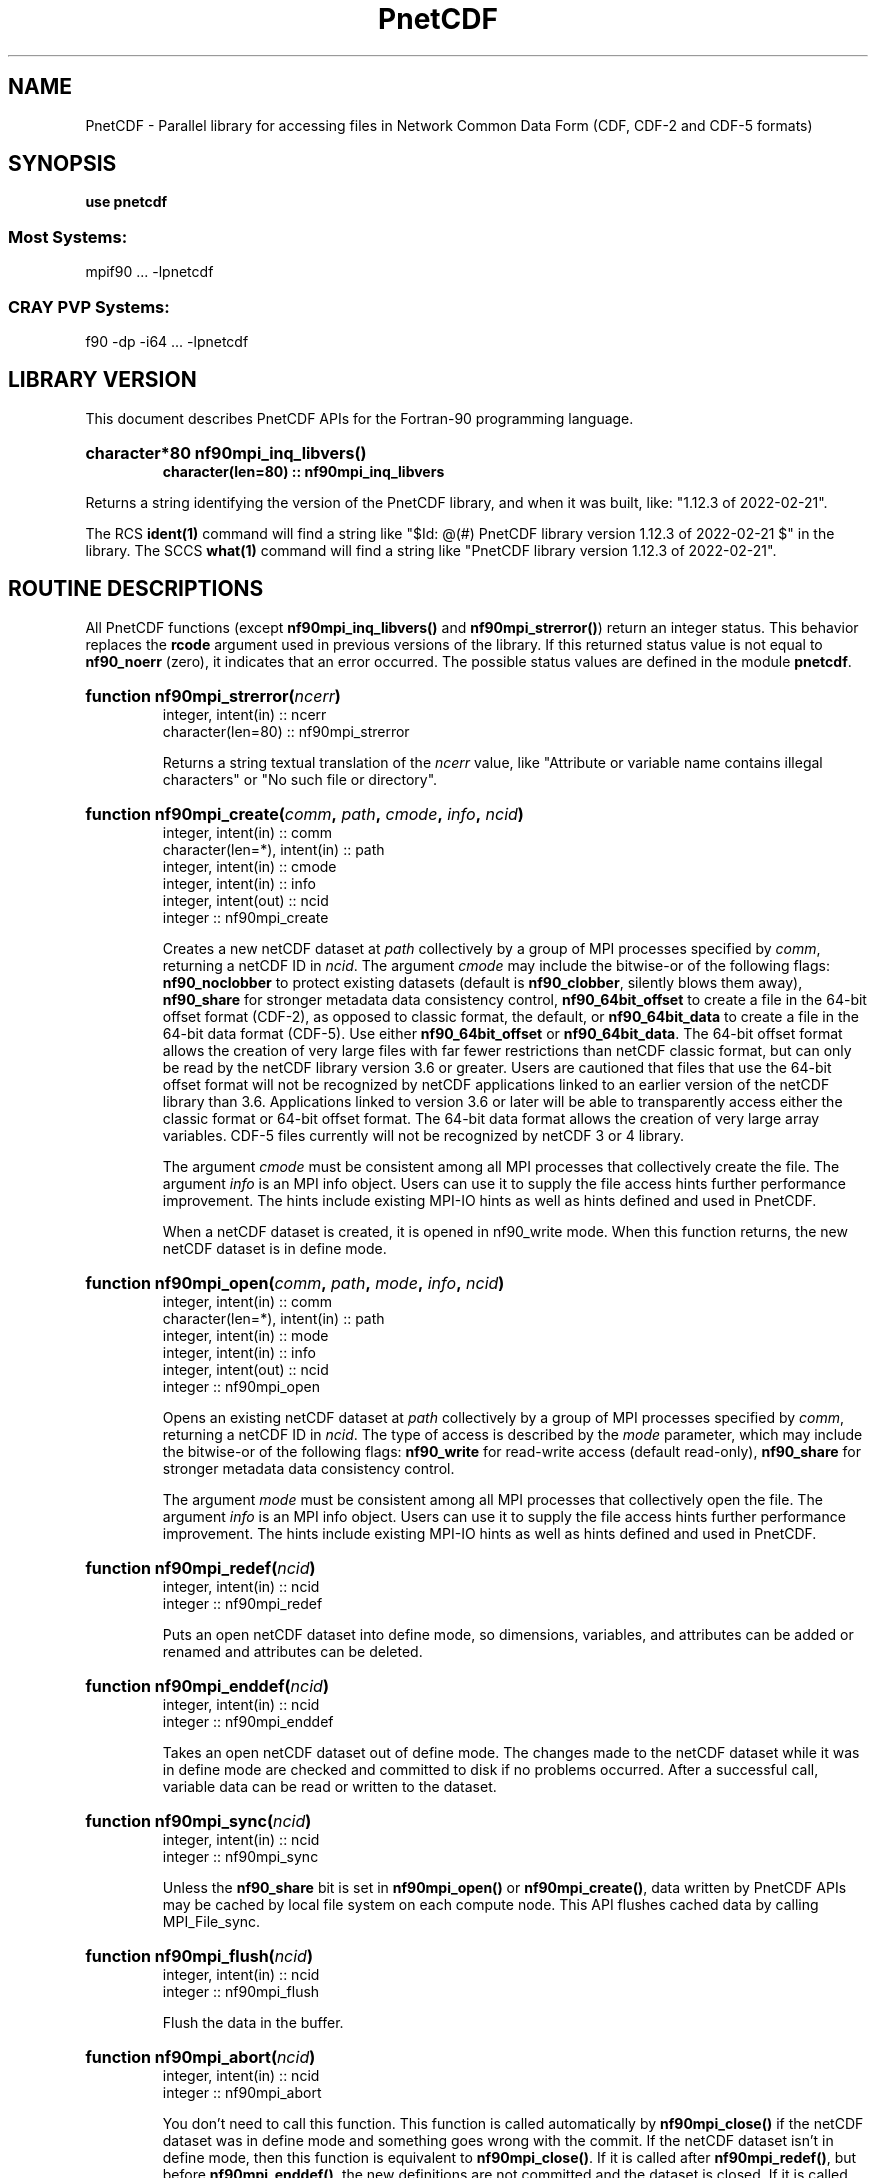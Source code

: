 .nr yr \n(yr+1900
.af mo 01
.af dy 01
.TH PnetCDF 3f "PnetCDF 1.12.3" "Printed: \n(yr.\n(mo.\n(dy" "LIBRARY FUNCTIONS"
.SH NAME
PnetCDF \- Parallel library for accessing files in Network Common Data Form (CDF, CDF-2 and CDF-5 formats)
.SH SYNOPSIS
.ft B
.na
.nh
use pnetcdf
.sp
.SS Most Systems:
mpif90 ... -lpnetcdf
.sp
.SS CRAY PVP Systems:
f90 -dp -i64 ... -lpnetcdf

.ad
.hy
.SH "LIBRARY VERSION"
.LP
This document describes PnetCDF APIs for the Fortran-90 programming language.
.HP
\fBcharacter*80 nf90mpi_inq_libvers(\|)
.RS
character(len=80) :: nf90mpi_inq_libvers\fR
.RE
.sp
Returns a string identifying the version of the PnetCDF library, and
when it was built, like: "1.12.3 of 2022-02-21".
.LP
The RCS \fBident(1)\fP command will find a string like
"$\|Id: @\|(#) PnetCDF library version
1.12.3 of 2022-02-21 $"
in the library. The SCCS \fBwhat(1)\fP command will find a string like
"PnetCDF library version 1.12.3 of 2022-02-21".
.SH "ROUTINE DESCRIPTIONS"
.LP
All PnetCDF functions (except
\fBnf90mpi_inq_libvers(\|)\fR and \fBnf90mpi_strerror(\|)\fR) return an integer
status.
This behavior replaces the \fBrcode\fR argument
used in previous versions of the library.
If this returned status value is not equal to
\fBnf90_noerr\fR (zero), it
indicates that an error occurred. The possible status values are defined in
the module \fBpnetcdf\fP.
.HP
\fBfunction nf90mpi_strerror(\fIncerr\fP)\fR
.RS
.nf
integer, intent(in) :: ncerr
character(len=80) :: nf90mpi_strerror
.fi
.sp
Returns a string textual translation of the \fIncerr\fP
value, like "Attribute or variable name contains illegal characters"
or "No such file or directory".
.RE
.HP
\fBfunction nf90mpi_create(\fIcomm\fP, \fIpath\fP, \fIcmode\fP, \fIinfo\fP, \fIncid\fP)\fR
.RS
.nf
integer, intent(in) :: comm
character(len=*), intent(in) :: path
integer, intent(in) :: cmode
integer, intent(in) :: info
integer, intent(out) :: ncid
integer :: nf90mpi_create
.fi
.sp
Creates a new netCDF dataset at \fIpath\fP collectively by a group of MPI
processes specified by \fIcomm\fP, returning a netCDF ID in \fIncid\fP.  The
argument \fIcmode\fP may include the bitwise-or of the following flags:
\fBnf90_noclobber\fR to protect existing datasets (default is \fBnf90_clobber\fR,
silently blows them away), \fBnf90_share\fR for stronger metadata data consistency
control, \fBnf90_64bit_offset\fR to create a file in the 64-bit offset format
(CDF-2), as opposed to classic format, the default, or \fBnf90_64bit_data\fR to
create a file in the 64-bit data format (CDF-5).
Use either \fBnf90_64bit_offset\fR or \fBnf90_64bit_data\fR.
The 64-bit offset format allows the creation of very large files with far fewer
restrictions than netCDF classic format, but can only be read by the netCDF
library version 3.6 or greater. Users are cautioned that files that use the
64-bit offset format will not be recognized by netCDF applications linked to an
earlier version of the netCDF library than 3.6.  Applications linked to version
3.6 or later will be able to transparently access either the classic format or
64-bit offset format.
The 64-bit data format allows the creation of very large array variables.
CDF-5 files currently will not be recognized by netCDF 3 or 4 library.
.

The argument \fIcmode\fP must be consistent among all MPI processes that
collectively create the file.  The argument \fIinfo\fP is an MPI info object.
Users can use it to supply the file access hints further performance
improvement.  The hints include existing MPI-IO hints as well as hints defined
and used in PnetCDF.
.sp
When a netCDF dataset is created, it is opened in \fbnf90_write\fR mode.
When this function returns, the new netCDF dataset is in define mode.
.RE
.HP
\fBfunction nf90mpi_open(\fIcomm\fP, \fIpath\fP, \fImode\fP, \fIinfo\fP, \fIncid\fP)\fR
.RS
.nf
integer, intent(in) :: comm
character(len=*), intent(in) :: path
integer, intent(in) :: mode
integer, intent(in) :: info
integer, intent(out) :: ncid
integer :: nf90mpi_open
.fi
.sp
Opens an existing netCDF dataset at \fIpath\fP collectively by a group of MPI
processes specified by \fIcomm\fP, returning a netCDF ID in \fIncid\fP.  The type
of access is described by the \fImode\fP parameter, which may include the
bitwise-or of the following flags: \fBnf90_write\fR for read-write access (default
read-only), \fBnf90_share\fR for stronger metadata data consistency control.
.sp

The argument \fImode\fP must be consistent among all MPI processes that
collectively open the file.  The argument \fIinfo\fP is an MPI info object.
Users can use it to supply the file access hints further performance
improvement.  The hints include existing MPI-IO hints as well as hints defined
and used in PnetCDF.
.RE
.HP
\fBfunction nf90mpi_redef(\fIncid\fP)\fR
.RS
.nf
integer, intent(in) :: ncid
integer :: nf90mpi_redef
.fi
.sp
Puts an open netCDF dataset into define mode,
so dimensions, variables, and attributes can be added or renamed and
attributes can be deleted.
.RE
.HP
\fBfunction nf90mpi_enddef(\fIncid\fP)\fR
.RS
.nf
integer, intent(in) :: ncid
integer :: nf90mpi_enddef
.fi
.sp
Takes an open netCDF dataset out of define mode.
The changes made to the netCDF dataset
while it was in define mode are checked and committed to disk if no
problems occurred.
After a successful call, variable data can be read or written to the dataset.
.RE
.HP
\fBfunction nf90mpi_sync(\fIncid\fP)\fR
.RS
.nf
integer, intent(in) :: ncid
integer :: nf90mpi_sync
.fi
.sp
Unless the
\fBnf90_share\fR
bit is set in
\fBnf90mpi_open(\|)\fR or \fBnf90mpi_create(\|)\fR,
data written by PnetCDF APIs may be cached by local file system on each compute
node.  This API flushes cached data by calling MPI_File_sync.
.RE
.HP
\fBfunction nf90mpi_flush(\fIncid\fP)\fR
.RS
.nf
integer, intent(in) :: ncid
integer :: nf90mpi_flush
.fi
.sp
Flush the data in the buffer.
.RE
.HP
\fBfunction nf90mpi_abort(\fIncid\fP)\fR
.RS
.nf
integer, intent(in) :: ncid
integer :: nf90mpi_abort
.fi
.sp
You don't need to call this function.
This function is called automatically by
\fBnf90mpi_close(\|)\fR
if the netCDF dataset was in define mode and something
goes wrong with the commit.
If the netCDF dataset isn't in define mode, then this function is equivalent to
\fBnf90mpi_close(\|)\fR.
If it is called after
\fBnf90mpi_redef(\|)\fR,
but before
\fBnf90mpi_enddef(\|)\fR,
the new definitions are not committed and the dataset is closed.
If it is called after
\fBnf90mpi_create(\|)\fR
but before
\fBnf90mpi_enddef(\|)\fR,
the dataset disappears.
.RE
.HP
\fBfunction nf90mpi_close(\fIncid\fP)\fR
.RS
.nf
integer, intent(in) :: ncid
integer :: nf90mpi_close
.fi
.sp
.sp
Closes an open netCDF dataset.
If the dataset is in define mode,
\fBnf90mpi_enddef(\|)\fR
will be called before closing.
After a dataset is closed, its ID may be reassigned to another dataset.
.RE
.HP
\fBfunction nf90mpi_inquire(\fIncid\fP, \fIndims\fP, \fInvars\fP,
\fInatts\fP, \fIunlimdimid\fP, \fInformat\fP)\fR
.RS
.nf
integer, intent(in) :: ncid
integer, optional, intent(out) :: ndims, nvars
integer, optional, intent(out) :: natts, unlimdimid
integer, optional, intent(out) :: nformat
integer :: nf90mpi_inquire
.fi
.sp
Inquire about an open netCDF dataset.
\fIncid\fP is the netCDF ID of the open dataset.
Upon successful return,
\fIndims\fP will contain  the
number of dimensions defined for this netCDF dataset,
\fInvars\fP will contain the number of variables,
\fInatts\fP will contain the number of attributes, and
\fIunlimdimid\fP will contain the
dimension ID of the unlimited dimension if one exists, or
0 otherwise.
\fInformat\fP will contain the format version number, rarely needed
because the library detects the format version and behaves
appropriately.
.RE
.HP
\fBfunction nf90mpi_def_dim(\fIncid\fP, \fIname\fP, \fIlen\fP, \fIdimid\fP)\fR
.RS
.nf
integer, intent(in) :: ncid
character(len=*), intent(in) :: name
integer, intent(in) :: len
integer, intent(out) :: dimid
integer :: nf90mpi_def_dim
.fi
.sp
Adds a new dimension to an open netCDF dataset, which must be
in define mode.
\fIname\fP is the dimension name.
\fIlen\fP is the size of the new dimension or \fBnf90mpi_unlimited\fP to define
the unlimited dimension.
On return, \fIdimid\fP will contain the dimension ID of the newly created
dimension.
.RE
.HP
\fBfunction nf90mpi_inq_dimid(\fIncid\fP, \fIname\fP, \fIdimid\fP)\fR
.RS
.nf
integer, intent(in) :: ncid
character(len=*), intent(in) :: name
integer, intent(out) :: dimid
integer :: nf90mpi_inq_dimid
.fi
.sp
Given an open netCDF dataset and dimension name, returns the dimension ID of the
netCDF dimension in \fIdimid\fP.
.RE
.HP
\fBfunction nf90mpi_inquire_dimension(\fIncid\fP, \fIdimid\fP, \fIname\fP, \fIlen\fP)\fR
.RS
.nf
integer, intent(in) :: ncid, dimid
character(len=*), optional, intent(out) :: name
integer, optional, intent(out) :: len
integer :: nf90mpi_inquire_dimension
.fi
.sp
Inquire about a dimension.
\fIname\fP should be  big enough (\fBnf90_max_name\fR)
to hold the dimension name as the name will be copied into your storage.
The length return parameter, \fIlen\fP
will contain the size of the dimension.
For the unlimited dimension, the returned length is the current
maximum value used for writing into any of the variables which use
the dimension.
.RE
.HP
\fBfunction nf90mpi_rename_dim(\fIncid\fP, \fIdimid\fP, \fIname\fP)\fR
.RS
.nf
integer, intent(in) :: ncid
character(len=*), intent(in) :: name
integer, intent(in) :: dimid
integer :: nf90mpi_rename_dim
.fi
.sp
Renames an existing dimension in an open netCDF dataset.
If the new name is longer than the old name, the netCDF dataset must be in
define mode.
You cannot rename a dimension to have the same name as another dimension.
.RE
.HP
\fBfunction nf90mpi_def_var(\fIncid\fP, \fIname\fP, \fIxtype\fP, \fIdimids\fP, \fIvarid\fP)\fR
.RS
.nf
integer, intent(in) :: ncid
character(len=*), intent(in) :: name
integer, intent(in) :: xtype
integer, optional, dimension(:), intent(in) :: dimids
integer :: nf90mpi_def_var
.fi
.sp
Adds a new variable to a netCDF dataset. The netCDF must be in define mode.
\fIname\fP will be the name of the netCDF variable.
\fIxtype\fP is the external, netCDF type of the variable and should be one of
\fBnf90_byte\fP,
\fBnf90_char\fP,
\fBnf90_short\fP,
\fBnf90_int\fP,
\fBnf90_float\fP, or
\fBnf90_double\fP
for CDF-1 and CDF-2 file formats.
CDF-5 defines additional external types:
\fBnf90_ubyte\fP,
\fBnf90_ushort\fP,
\fBnf90_uint\fP,
\fBnf90_int64\fP, and
\fBnf90_uint64\fP.
The optional \fIdimids\fP argument contains the dimension ID-s of the domain
of the netCDF variable and, consequently, determines the rank of the
created variable:
if \fIdimids\fP is omitted, then the netCDF variable will be a scalar;
if \fIdimids\fP is a scalar, then the netCDF variable will be 1 dimensional;
and if \fIdimids\fP is a vector, then the netCDF variable will
have rank equal to the number of elements in \fIdimids\fP.
\fIvarid\fP will be set to the netCDF variable ID.
.RE
.HP
\fBfunction nf90mpi_inq_varid(\fIncid\fP, \fIname\fP, \fIvarid\fP)\fR
.RS
.nf
integer, intent(in) :: ncid
character(len=*), intent(in) :: name
integer, intent(out) :: varid
integer :: nf90mpi_inq_varid
.fi
.sp
Returns the ID of a netCDF variable in \fIvarid\fP given an open netCDF dataset
and the name of the variable.
.RE
.HP
\fBfunction nf90mpi_inquire_variable(\fIncid\fP, \fIvarid\fP, \fIname\fP,
\fIxtype\fP, \fIndims\fP, \fIdimids\fP, \fInatts\fP)\fR
.RS
.nf
integer, intent(in) :: ncid, varid
character(len=*), optional, intent(out) :: name
integer, optional, intent(out) :: xtype, ndims
integer, dimension(*), optional, intent(out) :: dimids
integer, optional, intent(out) :: natts
integer :: nf90mpi_inquire_variable
.fi
.sp
Inquire about a netCDF variable in an open netCDF dataset, given its
variable ID.
On return, \fIname\fP will contain the name of the variable and should
be capacious enough (\fBnf90_max_name\fP).
\fIxtype\fP will contain the external, netCDF type of the variable.
\fIndims\fP will contain the dimensionality of the netCDF variable: if the
variable is a scalar, then size(\fIndims\fP) will be zero; otherwise,
size(\fIndims\fP) will be the rank of the variable and \fIndims\fP will contain
the dimension ID-s of the netCDF dimensions that constitute the domain of the
variable.
\fInatts\fP will contain the number of attributes associated with the netCDF
variable.
.RE
.HP
\fBfunction nf90mpi_rename_var(\fIncid\fP, \fIvarid\fP, \fIname\fP)\fR
.RS
.nf
integer, intent9in) :: ncid, varid
character(len=*), intent(in) :: newname
integer :: nf90mpi_rename_var
.fi
.sp
Changes the name of a netCDF variable.
If the new name is longer than the old name, the netCDF must be in define mode.
You cannot rename a variable to have the name of any existing variable.
.RE
.HP
\fBfunction nf90mpi_put_var(\fIncid\fP, \fIvarid\fP, \fIvalues\fP,
\fIstart\fP, \fIstride\fP, \fIimap\fP)\fR
.RS
.nf
integer, intent(in) :: ncid, varid
<<whatever>>, intent(in) :: values
integer, dimension(:), optional, intent(in) :: start
integer, dimension(:), optional, intent(in) ::  stride
integer, dimension(:), optional, intent(in) ::  imap
integer :: nf90mpi_put_var
.fi
.sp
Writes a value or values to a netCDF variable.
The netCDF dataset must be open and in data mode.
\fIvalues\fP contains the value(s) what will be written to the netCDF variable
identified by \fIncid\fP and \fIvarid\fP; it may be a scalar or an array and
must be of type
\fBcharacter\fP,
\fBinteger(kind=OneByteInt)\fP,
\fBinteger(kind=TwoByteInt)\fP,
\fBinteger(kind=FourByteInt)\fP,
\fBinteger(kind=EightByteInt)\fP,
\fBreal(kind=FourByteReal)\fP, or
\fBreal(kind=EightByteReal)\fP.
All values are converted to the external type
of the netCDF variable, if possible; otherwise, an
\fBnf90_erange\fR error is returned.
The optional argument \fIstart\fP specifies
the starting index in the netCDF variable for writing for each
dimension of the netCDF variable.
The optional argument \fIstride\fP specifies the sampling stride
(the interval between accessed values in the netCDF variable)
for each dimension of the netCDF variable (see COMMON ARGUMENT DESCRIPTIONS
below).
The optional argument \fIimap\fP specifies the in-memory arrangement of the data
values (see COMMON ARGUMENT DESCRIPTIONS below).
.RE
.HP
\fBfunction nf90mpi_get_var(\fIncid\fP, \fIvarid\fP, \fIvalues\fP,
\fIstart\fP, \fIstride\fP, \fIimap\fP)\fR
.RS
.nf
integer, intent(in) :: ncid, varid
<<whatever>>, intent(out) :: values
integer, dimension(:), optional, intent(in) :: start
integer, dimension(:), optional, intent(in) ::  stride
integer, dimension(:), optional, intent(in) ::  imap
integer :: nf90mpi_get_var
.fi
.sp
Reads a value or values from a netCDF variable.
The netCDF dataset must be open and in data mode.
\fIvalues\fP will receive the value(s) what will be read from the netCDF
 variable
identified by \fIncid\fP and \fIvarid\fP; it may be a scalar or an array and
must be of type
\fBcharacter\fP,
\fBinteger(kind=OneByteInt)\fP,
\fBinteger(kind=TwoByteInt)\fP,
\fBinteger(kind=FourByteInt)\fP,
\fBinteger(kind=EightByteInt)\fP,
\fBreal(kind=FourByteReal)\fP, or
\fBreal(kind=EightByteReal)\fP.
All values are converted from the external type
of the netCDF variable, if possible; otherwise, an
\fBnf90_erange\fR error is returned.
The optional argument \fIstart\fP specifies
the starting index in the netCDF variable for reading for each
dimension of the netCDF variable.
The optional argument \fIstride\fP specifies the sampling stride
(the interval between accessed values in the netCDF variable)
for each dimension of the netCDF variable (see COMMON ARGUMENT DESCRIPTIONS
below).
The optional argument \fIimap\fP specifies the in-memory arrangement of the data
values (see COMMON ARGUMENT DESCRIPTIONS below).
.RE
.HP
\fBfunction nf90mpi_inquire_attribute(\fIncid\fP, \fIvarid\fP, \fIname\fP,
\fIxtype\fP, \fIlen\fP, \fIattnum\fP)\fR
.RS
.nf
integer, intent(in) :: ncid, varid
character(len=*), intent(in) :: name
integer, optional, intent(out) :: xtype, len, attnum
integer :: nf90mpi_inquire_attribute
.fi
.sp
Inquires about the netCDF attribute named \fIname\fP, of variable \fIvarid\fP,
in the open netCDF dataset \fIncid\fP.
\fIxtype\fP will contain the external, netCDF type of the variable.
\fIlen\fP will contain the number of elements in the attribute.
\fIattnum\fP will contain the attribute number.
.RE
.HP
\fBfunction nf90mpi_inq_attname(\fIncid\fP, \fIvarid\fP, \fIattnum\fP,
\fIname\fP)\fR
.RS
.nf
integer, intent(in) :: ncid, varid, attnum
character(len=*), intent(out) :: name
integer :: nf90mpi_inq_attname
.fi
.sp
Gets the
name of an attribute, given its variable ID and attribute number.
This function is useful in generic applications that
need to get the names of all the attributes associated with a variable
because attributes are accessed by name rather than number in all other
attribute functions (the number of an attribute is more volatile than
the name because it can change when other attributes of the same variable
are deleted).  The attributes for each variable are numbered
from 1 (the first attribute) to
\fInatts\fP, where \fInatts\fP is
the number of attributes for the variable, as returned from a call to
\fBnf90mpi_inquire_variable(\|)\fR.
.RE
.HP
\fBfunction nf90mpi_put_att(\fIncid\fP, \fIvarid\fP, \fIname\fP,
\fIvalues\fP)\fR
.RS
.nf
integer, intent(in) :: ncid, varid
character(len=*), intent(in) :: name
<<whatever>>, intent(in) :: values
integer :: nf90mpi_put_att
.fi
.sp
Unlike variables, attributes do not have
separate functions for defining and writing values.
This function defines a new attribute with a value or changes
the value of an existing attribute.
If the attribute is new, or if the space required to
store the attribute value is greater than before,
the netCDF dataset must be in define mode.
\fIvalues\fP contains the attribute values to be written; it may be a scalar
or a vector and must be of type
\fBcharacter\fP,
\fBinteger(kind=OneByteInt)\fP,
\fBinteger(kind=TwoByteInt)\fP,
\fBinteger(kind=FourByteInt)\fP,
\fBinteger(kind=EightByteInt)\fP,
\fBreal(kind=FourByteReal)\fP, or
\fBreal(kind=EightByteReal)\fP.
.RE
.HP
\fBfunction nf90mpi_get_att(\fIncid\fP, \fIvarid\fP, \fIname\fP, \
fIvalues\fP)\fR
.RS
.nf
integer, intent(in) :: ncid, varid
character(len=*), intent(in) :: name
<<whatever>>, intent(out) :: values
integer :: nf90mpi_get_att
.fi
.sp
Gets the value(s) of a netCDF attribute, given its
variable ID and name.
The values are returned in \fIvalues\fP, which must be of type
\fBcharacter\fP,
\fBinteger(kind=OneByteInt)\fP,
\fBinteger(kind=TwoByteInt)\fP,
\fBinteger(kind=FourByteInt)\fP,
\fBinteger(kind=EightByteInt)\fP,
\fBreal(kind=FourByteReal)\fP, or
\fBreal(kind=EightByteReal)\fP.
Converts from the external type to the type
of the receiving variable, if possible; otherwise returns an \fBnf90_erange\fR
error.
All values of the attribute
are returned, so you must allocate enough space to hold
them.  If you don't know how much space to reserve, call
\fBnf90mpi_inquire_attribute(\|)\fR
first to find out the length of the attribute.
.RE
.HP
\fBfunction nf90mpi_copy_att(\fIncid_in\fP, \fIvarid_in\fP, \fIname\fP,
\fIncid_out\fP, \fIvarid_out\fP)\fR
.RS
.nf
integer, intent(in) :: ncid_in, varid_in
character(len=*), intent(in) :: name
integer, intent(in) :: ncid_out, varid_out
integer :: nf90mpi_copy_att
.fi
.sp
Copies an
attribute from one netCDF dataset to another.  It can also be used to
copy an attribute from one variable to another within the same netCDF
dataset.
\fIncid_in\fP is the netCDF ID of an input netCDF dataset from which the
attribute will be copied.
\fIvarid_in\fP
is the ID of the variable in the input netCDF dataset from which the
attribute will be copied, or \fBnf90_global\fR
for a global attribute.
\fIname\fP
is the name of the attribute in the input netCDF dataset to be copied.
\fIncid_out\fP
is the netCDF ID of the output netCDF dataset to which the attribute will be
copied.
It is permissible for the input and output netCDF ID's to be the same.  The
output netCDF dataset should be in define mode if the attribute to be
copied does not already exist for the target variable, or if it would
cause an existing target attribute to grow.
\fIvarid_out\fP
is the ID of the variable in the output netCDF dataset to which the
attribute will
be copied, or \fBnf90_global\fR to copy to a global attribute.
.RE
.HP
\fBfunction nf90mpi_rename_att(\fIncid\fP, \fIvarid\fP, \fIname\fP,
\fInewname\fP)\fR
.RS
.nf
integer, intent(in) :: ncid, varid
character(len=*), intent(in) :: name, newname
integer :: nf90mpi_rename_att
.fi
.sp
Changes the
name of an attribute.  If the new name is longer than the original name,
the netCDF must be in define mode.  You cannot rename an attribute to
have the same name as another attribute of the same variable.
\fIname\fP is the original attribute name.
\fInewname\fP
is the new name to be assigned to the specified attribute.  If the new name
is longer than the old name, the netCDF dataset must be in define mode.
.RE
.HP
\fBfunction nf90mpi_del_att(\fIncid\fP, \fIvarid\fP, \fIname\fP)\fR
.RS
.nf
integer, intent(in) :: ncid, varid
character(len=*), intent(in) :: name
integer :: nf90mpi_del_att
.fi
.sp
Deletes an attribute from a netCDF dataset.  The dataset must be in
define mode.
.RE
.SH "COMMON ARGUMENT DESCRIPTIONS"
.LP
In this section we define some common arguments which are used in the
"FUNCTION DESCRIPTIONS" section.
.TP
integer \fIncid\fP
is the netCDF ID returned from a previous, successful call to
\fBnf90mpi_open(\|)\fR or \fBnf90mpi_create(\|)\fR
.TP
character(len=*) \fIname\fP
is the name of a dimension, variable, or attribute.
It shall begin with an alphabetic character, followed by
zero or more alphanumeric characters including the underscore
(_) or hyphen (-).  Case is significant.
The maximum allowable number of characters
is \fBnf90_max_name\fR.
Names that begin with an underscore (_) are reserved for use
by the netCDF and PnetCDF interfaces.
.TP
integer \fIxtype\fP
specifies the external data type of a netCDF variable or attribute and
is one of the following:
\fBnf90_byte\fR, \fBnf90_char\fR, \fBnf90_short\fR, \fBnf90_int\fR,
\fBnf90_float\fR, or \fBnf90_double\fR.
These are used to specify 8-bit integers,
characters, 16-bit integers, 32-bit integers, 32-bit IEEE floating point
numbers, and 64-bit IEEE floating-point numbers, respectively.

.TP
integer \fIdimids\fP
is a vector of dimension ID's and defines the shape of a netCDF variable.
The size of the vector shall be greater than or equal to the
rank (i.e. the number of dimensions) of the variable (\fIndims\fP).
The vector shall be ordered by the speed with which a dimension varies:
\fIdimids\fP(\|1) shall be the dimension ID of the most rapidly
varying dimension and
\fIdimids\fP(\fIndims\fP)
shall be the dimension ID of the most slowly
varying dimension.
The maximum possible number of
dimensions for a variable is given by the symbolic constant
\fBnf90_max_var_dims\fR.
.TP
integer \fIdimid\fP
is the ID of a netCDF dimension.
netCDF dimension ID's are allocated sequentially from the
positive
integers beginning with 1.
.TP
integer \fIndims\fP
is either the total number of dimensions in a netCDF dataset or the rank
(i.e. the number of dimensions) of a netCDF variable.
The value shall not be negative or greater than the symbolic constant
\fBnf90_max_var_dims\fR.
.TP
integer \fIvarid\fP
is the ID of a netCDF variable or (for the attribute-access functions)
the symbolic constant
\fBnf90_global\fR,
which is used to reference global attributes.
netCDF variable ID's are allocated sequentially from the
positive
integers beginning with 1.
.TP
integer \fInatts\fP
is the number of global attributes in a netCDF dataset  for the
\fBnf90mpi_inquire(\|)\fR
function or the number
of attributes associated with a netCDF variable for the
\fBnf90mpi_varinq(\|)\fR
function.
.TP
integer(kind=MPI_OFFSET) \fIstart\fP
specifies the starting point
for accessing a netCDF variable's data values
in terms of the indicial coordinates of
the corner of the array section.
The indices start at 1;
thus, the first data
value of a variable is (1, 1, ..., 1).
The size of the vector shall be at least the rank of the associated
netCDF variable and its elements shall correspond, in order, to the
variable's dimensions.
.TP
integer(kind=MPI_OFFSET) \fIstride\fP
specifies the sampling interval along each dimension of the netCDF
variable.   The elements of the stride vector correspond, in order,
to the netCDF variable's dimensions (\fIstride\fP(1))
gives the sampling interval along the most rapidly
varying dimension of the netCDF variable).  Sampling intervals are
specified in type-independent units of elements (a value of 1 selects
consecutive elements of the netCDF variable along the corresponding
dimension, a value of 2 selects every other element, etc.).

.TP
integer(kind=MPI_OFFSET) \fIimap\fP
specifies the mapping between the dimensions of a netCDF variable and
the in-memory structure of the internal data array.  The elements of
the index mapping vector correspond, in order, to the netCDF variable's
dimensions (\fIimap\fP gives the distance
between elements of the internal array corresponding to the most
rapidly varying dimension of the netCDF variable).
Distances between elements are specified in type-independent units of
elements (the distance between internal elements that occupy adjacent
memory locations is 1 and not the element's byte-length as in netCDF 2).

.SH "VARIABLE PREFILLING"
.LP
Prior to version 1.6.1, PnetCDF does not support data filling.
The default fill mode in PnetCDF is \fBNF90_NOFILL\fR.
This contrary to netCDF library whose default is \fBNF90_FILL\fR.
When fill mode is enabled, PnetCDF sets the values of
all newly-defined variables of finite length (i.e. those that do not have
an unlimited, dimension) to the type-dependent fill-value associated with each
variable.  This is done when \fBnf90mpi_enddef(\|)\fR
is called.  The
fill-value for a variable may be changed from the default value by
defining the attribute \fB_FillValue\fR for the variable.  This
attribute must have the same type as the variable and be of length one.
.LP
Variables with an unlimited dimension are not prefilled in PnetCDF.
This is also contrary to netCDF, which does prefill record variables.
In PnetCDF, filling a record variable must be done by calling
\fBnf90mpi_fill_var_rec(\|)\fR. Note this fills only one record of
a variable.
.LP
The fill mode for the entire file can be set by \fBnf90mpi_set_fill(\|)\fR.
Per-variable fill mode setting is also available through
\fBnf90mpi_def_var_fill(\|)\fR.
In PnetCDF, changing fill mode must be done in define mode.
In netCDF, it is true only for fixed-size variables.
For record variables, changing fill mode can be made at any time in netCDF.
.SH "ENVIRONMENT VARIABLES"
.TP 4
.B PNETCDF_SAFE_MODE
Set to 1 to enable metadata consistency check. Warning messages will
be printed to stdout if any inconsistency is detected.
.SH "MAILING-LISTS"
.LP
A mailing list is available for
discussion of the PnetCDF interface and announcements about PnetCDF bugs,
fixes, and enhancements.
To subscribe or unsubscribe to the PnetCDF mailing list,
visit https://lists.mcs.anl.gov/mailman/listinfo/parallel-netcdf
.RE
.SH "SEE ALSO"
.LP
.BR ncmpidump (1),
.BR ncmpigen (1),
.BR ncmpidiff (1),
.BR ncvalidator (1),
.BR pnetcdf (3).
.SH DATE
February 21, 2022
.LP
\fIPnetCDF User's Guide\fP, published
by Northwestern University and Argonne National Laboratory.
This document is adopted from the
\fInetCDF User's Guide\fP, developed at
the Unidata Program Center, University Corporation for Atmospheric
Research, located in Boulder, Colorado.

PnetCDF home page at https://parallel-netcdf.github.io
